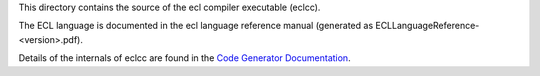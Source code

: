 This directory contains the source of the ecl compiler executable (eclcc).

The ECL language is documented in the ecl language reference manual (generated as ECLLanguageReference-<version>.pdf).

Details of the internals of eclcc are found in the `Code Generator Documentation`_.


.. _Code Generator Documentation: DOCUMENTATION.rst
